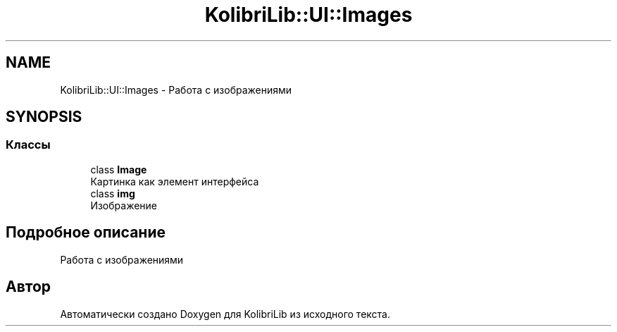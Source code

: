 .TH "KolibriLib::UI::Images" 3 "KolibriLib" \" -*- nroff -*-
.ad l
.nh
.SH NAME
KolibriLib::UI::Images \- Работа с изображениями  

.SH SYNOPSIS
.br
.PP
.SS "Классы"

.in +1c
.ti -1c
.RI "class \fBImage\fP"
.br
.RI "Картинка как элемент интерфейса "
.ti -1c
.RI "class \fBimg\fP"
.br
.RI "Изображение "
.in -1c
.SH "Подробное описание"
.PP 
Работа с изображениями 
.SH "Автор"
.PP 
Автоматически создано Doxygen для KolibriLib из исходного текста\&.

